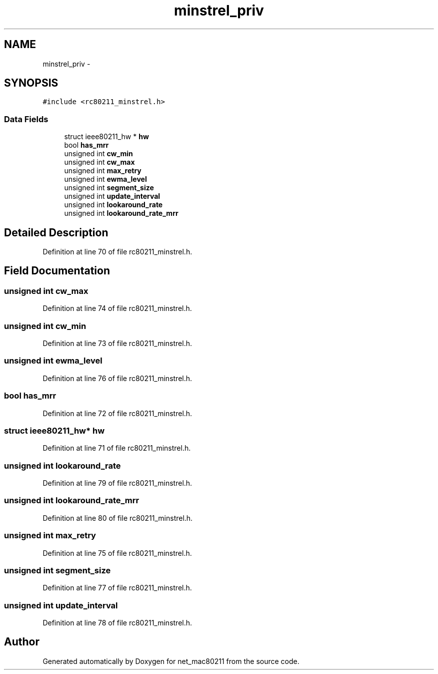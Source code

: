 .TH "minstrel_priv" 3 "Sun Jun 1 2014" "Version 1.0" "net_mac80211" \" -*- nroff -*-
.ad l
.nh
.SH NAME
minstrel_priv \- 
.SH SYNOPSIS
.br
.PP
.PP
\fC#include <rc80211_minstrel\&.h>\fP
.SS "Data Fields"

.in +1c
.ti -1c
.RI "struct ieee80211_hw * \fBhw\fP"
.br
.ti -1c
.RI "bool \fBhas_mrr\fP"
.br
.ti -1c
.RI "unsigned int \fBcw_min\fP"
.br
.ti -1c
.RI "unsigned int \fBcw_max\fP"
.br
.ti -1c
.RI "unsigned int \fBmax_retry\fP"
.br
.ti -1c
.RI "unsigned int \fBewma_level\fP"
.br
.ti -1c
.RI "unsigned int \fBsegment_size\fP"
.br
.ti -1c
.RI "unsigned int \fBupdate_interval\fP"
.br
.ti -1c
.RI "unsigned int \fBlookaround_rate\fP"
.br
.ti -1c
.RI "unsigned int \fBlookaround_rate_mrr\fP"
.br
.in -1c
.SH "Detailed Description"
.PP 
Definition at line 70 of file rc80211_minstrel\&.h\&.
.SH "Field Documentation"
.PP 
.SS "unsigned int cw_max"

.PP
Definition at line 74 of file rc80211_minstrel\&.h\&.
.SS "unsigned int cw_min"

.PP
Definition at line 73 of file rc80211_minstrel\&.h\&.
.SS "unsigned int ewma_level"

.PP
Definition at line 76 of file rc80211_minstrel\&.h\&.
.SS "bool has_mrr"

.PP
Definition at line 72 of file rc80211_minstrel\&.h\&.
.SS "struct ieee80211_hw* hw"

.PP
Definition at line 71 of file rc80211_minstrel\&.h\&.
.SS "unsigned int lookaround_rate"

.PP
Definition at line 79 of file rc80211_minstrel\&.h\&.
.SS "unsigned int lookaround_rate_mrr"

.PP
Definition at line 80 of file rc80211_minstrel\&.h\&.
.SS "unsigned int max_retry"

.PP
Definition at line 75 of file rc80211_minstrel\&.h\&.
.SS "unsigned int segment_size"

.PP
Definition at line 77 of file rc80211_minstrel\&.h\&.
.SS "unsigned int update_interval"

.PP
Definition at line 78 of file rc80211_minstrel\&.h\&.

.SH "Author"
.PP 
Generated automatically by Doxygen for net_mac80211 from the source code\&.
